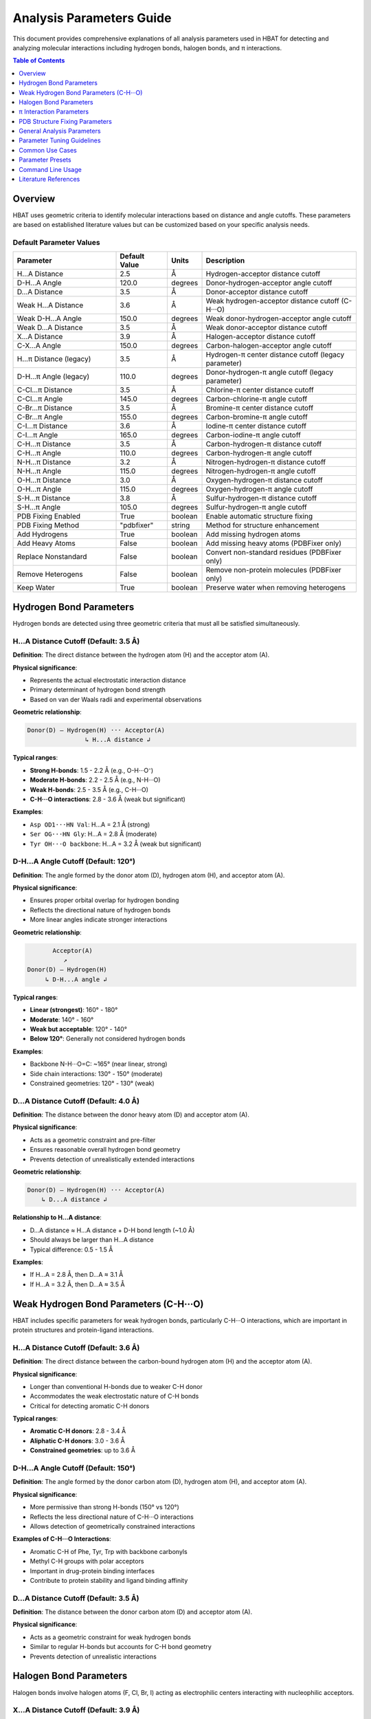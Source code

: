 Analysis Parameters Guide
===============================

This document provides comprehensive explanations of all analysis parameters used in HBAT for detecting and analyzing molecular interactions including hydrogen bonds, halogen bonds, and π interactions.

.. contents:: Table of Contents
   :local:
   :depth: 1

Overview
--------

HBAT uses geometric criteria to identify molecular interactions based on distance and angle cutoffs. These parameters are based on established literature values but can be customized based on your specific analysis needs.

Default Parameter Values
~~~~~~~~~~~~~~~~~~~~~~~~

.. list-table:: 
   :header-rows: 1
   :widths: 30 15 10 45

   * - Parameter
     - Default Value
     - Units
     - Description
   * - H...A Distance
     - 2.5
     - Å
     - Hydrogen-acceptor distance cutoff
   * - D-H...A Angle
     - 120.0
     - degrees
     - Donor-hydrogen-acceptor angle cutoff
   * - D...A Distance
     - 3.5
     - Å
     - Donor-acceptor distance cutoff
   * - Weak H...A Distance
     - 3.6
     - Å
     - Weak hydrogen-acceptor distance cutoff (C-H···O)
   * - Weak D-H...A Angle
     - 150.0
     - degrees
     - Weak donor-hydrogen-acceptor angle cutoff
   * - Weak D...A Distance
     - 3.5
     - Å
     - Weak donor-acceptor distance cutoff
   * - X...A Distance
     - 3.9
     - Å
     - Halogen-acceptor distance cutoff
   * - C-X...A Angle
     - 150.0
     - degrees
     - Carbon-halogen-acceptor angle cutoff
   * - H...π Distance (legacy)
     - 3.5
     - Å
     - Hydrogen-π center distance cutoff (legacy parameter)
   * - D-H...π Angle (legacy)
     - 110.0
     - degrees
     - Donor-hydrogen-π angle cutoff (legacy parameter)
   * - C-Cl...π Distance
     - 3.5
     - Å
     - Chlorine-π center distance cutoff
   * - C-Cl...π Angle
     - 145.0
     - degrees
     - Carbon-chlorine-π angle cutoff
   * - C-Br...π Distance
     - 3.5
     - Å
     - Bromine-π center distance cutoff
   * - C-Br...π Angle
     - 155.0
     - degrees
     - Carbon-bromine-π angle cutoff
   * - C-I...π Distance
     - 3.6
     - Å
     - Iodine-π center distance cutoff
   * - C-I...π Angle
     - 165.0
     - degrees
     - Carbon-iodine-π angle cutoff
   * - C-H...π Distance
     - 3.5
     - Å
     - Carbon-hydrogen-π distance cutoff
   * - C-H...π Angle
     - 110.0
     - degrees
     - Carbon-hydrogen-π angle cutoff
   * - N-H...π Distance
     - 3.2
     - Å
     - Nitrogen-hydrogen-π distance cutoff
   * - N-H...π Angle
     - 115.0
     - degrees
     - Nitrogen-hydrogen-π angle cutoff
   * - O-H...π Distance
     - 3.0
     - Å
     - Oxygen-hydrogen-π distance cutoff
   * - O-H...π Angle
     - 115.0
     - degrees
     - Oxygen-hydrogen-π angle cutoff
   * - S-H...π Distance
     - 3.8
     - Å
     - Sulfur-hydrogen-π distance cutoff
   * - S-H...π Angle
     - 105.0
     - degrees
     - Sulfur-hydrogen-π angle cutoff
   * - PDB Fixing Enabled
     - True
     - boolean
     - Enable automatic structure fixing
   * - PDB Fixing Method
     - "pdbfixer"
     - string
     - Method for structure enhancement
   * - Add Hydrogens
     - True
     - boolean
     - Add missing hydrogen atoms
   * - Add Heavy Atoms
     - False
     - boolean
     - Add missing heavy atoms (PDBFixer only)
   * - Replace Nonstandard
     - False
     - boolean
     - Convert non-standard residues (PDBFixer only)
   * - Remove Heterogens
     - False
     - boolean
     - Remove non-protein molecules (PDBFixer only)
   * - Keep Water
     - True
     - boolean
     - Preserve water when removing heterogens

Hydrogen Bond Parameters
------------------------

Hydrogen bonds are detected using three geometric criteria that must all be satisfied simultaneously.

H...A Distance Cutoff (Default: 3.5 Å)
~~~~~~~~~~~~~~~~~~~~~~~~~~~~~~~~~~~~~~~

**Definition**: The direct distance between the hydrogen atom (H) and the acceptor atom (A).

**Physical significance**:

- Represents the actual electrostatic interaction distance
- Primary determinant of hydrogen bond strength
- Based on van der Waals radii and experimental observations

**Geometric relationship**:

.. code-block:: text

   Donor(D) — Hydrogen(H) ··· Acceptor(A)
                   ↳ H...A distance ↲

**Typical ranges**:

- **Strong H-bonds**: 1.5 - 2.2 Å (e.g., O-H···O⁻)
- **Moderate H-bonds**: 2.2 - 2.5 Å (e.g., N-H···O)
- **Weak H-bonds**: 2.5 - 3.5 Å (e.g., C-H···O)
- **C-H···O interactions**: 2.8 - 3.6 Å (weak but significant)

**Examples**:

- ``Asp OD1···HN Val``: H...A = 2.1 Å (strong)
- ``Ser OG···HN Gly``: H...A = 2.8 Å (moderate)
- ``Tyr OH···O backbone``: H...A = 3.2 Å (weak but significant)

D-H...A Angle Cutoff (Default: 120°)
~~~~~~~~~~~~~~~~~~~~~~~~~~~~~~~~~~~~

**Definition**: The angle formed by the donor atom (D), hydrogen atom (H), and acceptor atom (A).

**Physical significance**:

- Ensures proper orbital overlap for hydrogen bonding
- Reflects the directional nature of hydrogen bonds
- More linear angles indicate stronger interactions

**Geometric relationship**:

.. code-block:: text

          Acceptor(A)
             ↗
   Donor(D) — Hydrogen(H)
        ↳ D-H...A angle ↲

**Typical ranges**:

- **Linear (strongest)**: 160° - 180°
- **Moderate**: 140° - 160°
- **Weak but acceptable**: 120° - 140°
- **Below 120°**: Generally not considered hydrogen bonds

**Examples**:

- Backbone N-H···O=C: ~165° (near linear, strong)
- Side chain interactions: 130° - 150° (moderate)
- Constrained geometries: 120° - 130° (weak)

D...A Distance Cutoff (Default: 4.0 Å)
~~~~~~~~~~~~~~~~~~~~~~~~~~~~~~~~~~~~~~

**Definition**: The distance between the donor heavy atom (D) and acceptor atom (A).

**Physical significance**:

- Acts as a geometric constraint and pre-filter
- Ensures reasonable overall hydrogen bond geometry
- Prevents detection of unrealistically extended interactions

**Geometric relationship**:

.. code-block:: text

   Donor(D) — Hydrogen(H) ··· Acceptor(A)
       ↳ D...A distance ↲

**Relationship to H...A distance**:

- D...A distance ≈ H...A distance + D-H bond length (~1.0 Å)
- Should always be larger than H...A distance
- Typical difference: 0.5 - 1.5 Å

**Examples**:

- If H...A = 2.8 Å, then D...A ≈ 3.1 Å
- If H...A = 3.2 Å, then D...A ≈ 3.5 Å

Weak Hydrogen Bond Parameters (C-H···O)
----------------------------------------

HBAT includes specific parameters for weak hydrogen bonds, particularly C-H···O interactions, which are important in protein structures and protein-ligand interactions.

H...A Distance Cutoff (Default: 3.6 Å)
~~~~~~~~~~~~~~~~~~~~~~~~~~~~~~~~~~~~~~~

**Definition**: The direct distance between the carbon-bound hydrogen atom (H) and the acceptor atom (A).

**Physical significance**:

- Longer than conventional H-bonds due to weaker C-H donor
- Accommodates the weak electrostatic nature of C-H bonds
- Critical for detecting aromatic C-H donors

**Typical ranges**:

- **Aromatic C-H donors**: 2.8 - 3.4 Å
- **Aliphatic C-H donors**: 3.0 - 3.6 Å
- **Constrained geometries**: up to 3.6 Å

D-H...A Angle Cutoff (Default: 150°)
~~~~~~~~~~~~~~~~~~~~~~~~~~~~~~~~~~~~

**Definition**: The angle formed by the donor carbon atom (D), hydrogen atom (H), and acceptor atom (A).

**Physical significance**:

- More permissive than strong H-bonds (150° vs 120°)
- Reflects the less directional nature of C-H···O interactions
- Allows detection of geometrically constrained interactions

**Examples of C-H···O Interactions**:

- Aromatic C-H of Phe, Tyr, Trp with backbone carbonyls
- Methyl C-H groups with polar acceptors
- Important in drug-protein binding interfaces
- Contribute to protein stability and ligand binding affinity

D...A Distance Cutoff (Default: 3.5 Å)
~~~~~~~~~~~~~~~~~~~~~~~~~~~~~~~~~~~~~~

**Definition**: The distance between the donor carbon atom (D) and acceptor atom (A).

**Physical significance**:

- Acts as a geometric constraint for weak hydrogen bonds
- Similar to regular H-bonds but accounts for C-H bond geometry
- Prevents detection of unrealistic interactions

Halogen Bond Parameters
-----------------------

Halogen bonds involve halogen atoms (F, Cl, Br, I) acting as electrophilic centers interacting with nucleophilic acceptors.

X...A Distance Cutoff (Default: 3.9 Å)
~~~~~~~~~~~~~~~~~~~~~~~~~~~~~~~~~~~~~~

**Definition**: The distance between the halogen atom (X) and the acceptor atom (A).

**Physical significance**:

- Based on the sum of van der Waals radii
- Halogen bonds are typically longer than hydrogen bonds
- Larger halogens can form longer interactions

**Halogen-specific typical ranges**:

- **Fluorine**: 2.6 - 3.2 Å
- **Chlorine**: 3.0 - 3.6 Å
- **Bromine**: 3.2 - 3.8 Å
- **Iodine**: 3.4 - 4.0 Å

**Examples**:

- ``Br···N His``: 3.4 Å (strong halogen bond)
- ``Cl···O backbone``: 3.2 Å (moderate)
- ``I···S Met``: 3.8 Å (weak but significant)

C-X...A Angle Cutoff (Default: 150°)
~~~~~~~~~~~~~~~~~~~~~~~~~~~~~~~~~~~~

**Definition**: The angle formed by the carbon atom (C), halogen atom (X), and acceptor atom (A).

**Physical significance**:

- Reflects the directionality of the σ-hole on the halogen
- More linear angles indicate stronger halogen bonds
- Based on the electron density distribution around halogens

**Geometric relationship**:

.. code-block:: text

          Acceptor(A)
             ↗
   Carbon(C) — Halogen(X)
         ↳ C-X...A angle ↲

**Typical ranges**:

- **Strong halogen bonds**: 160° - 180°
- **Moderate**: 150° - 160°
- **Weak but detectable**: 130° - 150°
- **HBAT default**: 150° (balanced detection)

π Interaction Parameters
------------------------

HBAT now supports comprehensive π interaction analysis with specific parameters for different interaction subtypes. π interactions involve atoms interacting with aromatic ring systems (PHE, TYR, TRP, HIS).

Interaction Subtypes
~~~~~~~~~~~~~~~~~~~~

HBAT distinguishes between several types of π interactions:

1. **Halogen-π interactions**: C-Cl...π, C-Br...π, C-I...π
2. **Hydrogen-π interactions**: C-H...π, N-H...π, O-H...π, S-H...π

Halogen-π Interaction Parameters
~~~~~~~~~~~~~~~~~~~~~~~~~~~~~~~~~

**C-Cl...π Interactions (Default: 3.5 Å, 145°)**

- **Distance**: Cl...π centroid distance cutoff
- **Angle**: C-Cl...π centroid angle cutoff
- Chlorine forms moderate-strength π interactions
- Common in halogenated drug compounds

**C-Br...π Interactions (Default: 3.5 Å, 155°)**

- Bromine has larger electron cloud than chlorine
- More directional interactions (higher angle cutoff)
- Stronger halogen-π interactions than chlorine
- Important in medicinal chemistry

**C-I...π Interactions (Default: 3.6 Å, 165°)**

- Iodine forms the strongest halogen-π interactions
- Highly directional (approaching linear geometry)
- Longer distance cutoff due to larger van der Waals radius
- Most polarizable halogen

Hydrogen-π Interaction Parameters
~~~~~~~~~~~~~~~~~~~~~~~~~~~~~~~~~~~

**C-H...π Interactions (Default: 3.5 Å, 110°)**

- Weak but ubiquitous interactions in protein structures
- Important for protein-ligand binding and protein folding
- Angle measured as C-H...π centroid angle
- Critical for drug design applications

**N-H...π Interactions (Default: 3.2 Å, 115°)**

- Stronger than C-H...π due to more polarized N-H bond
- Common in backbone-aromatic interactions
- Important in secondary structure stabilization
- Found in protein-protein interfaces

**O-H...π Interactions (Default: 3.0 Å, 115°)**

- Strongest hydrogen-π interactions
- Often found in active sites and binding pockets
- Can compete with conventional hydrogen bonding
- Important in enzyme catalysis

**S-H...π Interactions (Default: 3.8 Å, 105°)**

- Less common but significant in sulfur-containing residues
- Longer distance due to larger sulfur radius
- Important in Cys and Met interactions
- Relevant for disulfide bond environments

Ring Centroid Calculation
~~~~~~~~~~~~~~~~~~~~~~~~~

- Average position of aromatic carbon atoms in the ring
- Represents the center of π electron density
- Used as interaction target for all π interactions
- Calculated for PHE, TYR, TRP, and HIS residues

Geometric Relationships
~~~~~~~~~~~~~~~~~~~~~~~

.. code-block:: text

   Halogen-π:     Carbon(C) — Halogen(X) ··· π Ring Centroid
                       ↳ C-X...π angle ↲
                           ↳ X...π distance ↲

   Hydrogen-π:    Donor(D) — Hydrogen(H) ··· π Ring Centroid
                      ↳ D-H...π angle ↲
                          ↳ H...π distance ↲

Legacy Parameters (Maintained for Compatibility)
~~~~~~~~~~~~~~~~~~~~~~~~~~~~~~~~~~~~~~~~~~~~~~~~

**H...π Distance Cutoff (Legacy: 3.5 Å)**
**D-H...π Angle Cutoff (Legacy: 110°)**

These parameters are maintained for backward compatibility but are superseded by the specific subtype parameters above. When using the GUI or CLI, the subtype-specific parameters take precedence.

**Migration Note**: Existing analysis scripts and presets will continue to work, but it's recommended to update to the new subtype-specific parameters for more accurate interaction detection.

PDB Structure Fixing Parameters
--------------------------------

HBAT includes comprehensive PDB structure fixing capabilities to enhance analysis quality by adding missing atoms, standardizing residues, and cleaning structures. These parameters control automated structure preparation.

.. note::
   For detailed information about PDB fixing methods and workflows, see :doc:`pdbfixing`.

Core PDB Fixing Parameters
~~~~~~~~~~~~~~~~~~~~~~~~~~~

fix_pdb_enabled (Default: True)
^^^^^^^^^^^^^^^^^^^^^^^^^^^^^^^^^

**Definition**: Enable or disable automatic PDB structure fixing.

**Purpose**:

- Controls whether structure enhancement is applied before analysis
- Must be enabled to access other PDB fixing features
- Provides option to analyze original structures unchanged

**Usage considerations**:

- **Enable for**: Crystal structures missing hydrogens, incomplete side chains
- **Disable for**: Pre-processed structures, performance-critical workflows
- **Default disabled**: Preserves original analysis behavior

fix_pdb_method (Default: "pdbfixer")
^^^^^^^^^^^^^^^^^^^^^^^^^^^^^^^^^^^^^

**Definition**: Choose the method for structure fixing operations.

**Available options**:

- **"openbabel"**: Fast hydrogen addition, good for routine analysis
- **"pdbfixer"**: Comprehensive fixing with advanced capabilities

See :doc:`pdbfixing` for more details on each method.

fix_pdb_add_hydrogens (Default: True)
^^^^^^^^^^^^^^^^^^^^^^^^^^^^^^^^^^^^^

**Definition**: Add missing hydrogen atoms to the structure.

**Physical significance**:

- Most PDB crystal structures lack hydrogen atoms
- Essential for accurate hydrogen bond analysis
- Improves interaction detection completeness

**Method-specific behavior**:

- **OpenBabel**: Standard hydrogen placement with chemical rules
- **PDBFixer**: pH-dependent protonation states (His, Cys, Asp, Glu, Lys, Arg)

**Impact on analysis**:

- Dramatically increases hydrogen bond detection
- Enables complete interaction network analysis
- Critical for meaningful cooperativity assessment

fix_pdb_add_heavy_atoms (Default: False, PDBFixer only)
^^^^^^^^^^^^^^^^^^^^^^^^^^^^^^^^^^^^^^^^^^^^^^^^^^^^^^^

**Definition**: Add missing heavy atoms to complete incomplete residues.

**Use cases**:

- Low-resolution structures with missing side chain atoms
- Truncated residues in crystal contacts
- Structures with disordered regions

**Processing approach**:

- Identifies missing atoms using standard residue templates
- Adds atoms with reasonable geometric placement
- Preserves existing atom positions

**Considerations**:

- May add atoms in energetically unfavorable positions
- Requires subsequent energy minimization for accuracy
- Useful for completeness rather than precision

fix_pdb_replace_nonstandard (Default: False, PDBFixer only)
^^^^^^^^^^^^^^^^^^^^^^^^^^^^^^^^^^^^^^^^^^^^^^^^^^^^^^^^^^^

**Definition**: Convert non-standard amino acid residues to standard equivalents.

**Common conversions**:

- **MSE** (selenomethionine) → **MET** (methionine)
- **CSO** (cysteine sulfenic acid) → **CYS** (cysteine)
- **HYP** (hydroxyproline) → **PRO** (proline)
- **PCA** (pyroglutamic acid) → **GLU** (glutamic acid)

**Benefits**:

- Ensures consistent analysis parameters
- Prevents unrecognized residue errors
- Enables standard interaction pattern recognition

**Limitations**:

- May lose important chemical information
- Could affect binding site analysis
- Not suitable for studies focusing on modified residues

fix_pdb_remove_heterogens (Default: False, PDBFixer only)
^^^^^^^^^^^^^^^^^^^^^^^^^^^^^^^^^^^^^^^^^^^^^^^^^^^^^^^^^

**Definition**: Remove non-protein heterogens (ligands, ions, etc.) from structure.

**Removed by default**:

- Small molecule ligands
- Metal ions
- Crystallization additives
- Buffer components

**Interaction with keep_water**:

- When ``fix_pdb_keep_water`` is True: water molecules are preserved
- When ``fix_pdb_keep_water`` is False: all heterogens including water are removed

**Use cases**:

- **Remove for**: Clean protein-only analysis, secondary structure focus
- **Keep for**: Binding site analysis, metal coordination studies

fix_pdb_keep_water (Default: True, PDBFixer only)
^^^^^^^^^^^^^^^^^^^^^^^^^^^^^^^^^^^^^^^^^^^^^^^^^

**Definition**: When removing heterogens, preserve water molecules.

**Rationale for keeping water**:

- Water mediates many protein interactions
- Important for realistic hydrogen bond networks
- Critical for binding site analysis

**Rationale for removing water**:

- Simplifies analysis for protein-only studies
- Reduces computational complexity
- Focuses on direct protein interactions

**Effect on analysis**:

- **With water**: More comprehensive interaction networks, water-mediated bonds
- **Without water**: Direct protein interactions only, simplified patterns

General Analysis Parameters
----------------------------

Covalent Bond Detection Factor (Default: 0.85)
~~~~~~~~~~~~~~~~~~~~~~~~~~~~~~~~~~~~~~~~~~~~~~~

**Definition**: Multiplier applied to Van der Waals radii sum for covalent bond detection.

**Purpose**:

- Distinguishes between covalent bonds and non-covalent interactions
- Accounts for the difference between Van der Waals and covalent radii
- Prevents false positive interactions between bonded atoms

**Calculation**:

.. code-block:: text

   Bond cutoff = (VdW radius₁ + VdW radius₂) × factor

**Valid range**: 0.0 - 1.0

**Typical values**:

- **0.55**: Strict covalent bond detection
- **0.85** (default): Standard bond detection based on typical covalent/VdW ratio
- **1.00**: Maximum permissive (uses full Van der Waals radii sum)

Analysis Mode
~~~~~~~~~~~~~

**Complete mode** (default):

- Analyzes all possible donor-acceptor pairs
- Includes inter-residue and intra-residue interactions
- Comprehensive analysis suitable for most applications

**Local mode**:

- Only analyzes intra-residue interactions
- Faster computation for large structures
- Useful for studying local structural effects

Parameter Tuning Guidelines
----------------------------

High-Resolution Structures (< 1.5 Å)
~~~~~~~~~~~~~~~~~~~~~~~~~~~~~~~~~~~~

**Recommended adjustments**:

- H...A distance: 3.2 Å (stricter)
- D-H...A angle: 130° (more stringent)
- D...A distance: 3.7 Å (tighter constraint)

**Rationale**: High-resolution data allows for more precise geometric criteria.

Low-Resolution Structures (> 2.5 Å)
~~~~~~~~~~~~~~~~~~~~~~~~~~~~~~~~~~~

**Recommended adjustments**:

- H...A distance: 3.8 Å (more permissive)
- D-H...A angle: 110° (more tolerant)
- D...A distance: 4.3 Å (looser constraint)

**Rationale**: Coordinate uncertainty requires more tolerant criteria.

NMR Structures
~~~~~~~~~~~~~~

**Recommended adjustments**:

- All distance cutoffs: +0.2 Å
- All angle cutoffs: -10°
- Consider ensemble averaging

**Rationale**: NMR structures have inherent flexibility and coordinate uncertainty.

Focusing on Strong Interactions Only
~~~~~~~~~~~~~~~~~~~~~~~~~~~~~~~~~~~~

**Recommended adjustments**:

- H...A distance: 2.8 Å
- D-H...A angle: 140°
- X...A distance: 3.5 Å

**Rationale**: Identifies only the most significant interactions.

Common Use Cases
----------------

Drug Design Applications
~~~~~~~~~~~~~~~~~~~~~~~~

**Parameters**:

- Standard defaults with H...A ≤ 3.2 Å
- Include halogen bonds (important for drug interactions)
- Consider π interactions for aromatic compounds

**Focus**: Protein-ligand interfaces, binding site analysis

Protein Stability Studies
~~~~~~~~~~~~~~~~~~~~~~~~~

**Parameters**:

- Complete mode with standard defaults
- Include all interaction types
- Consider cooperativity chains

**Focus**: Secondary structure stabilization, fold stability

Membrane Protein Analysis
~~~~~~~~~~~~~~~~~~~~~~~~~

**Parameters**:

- Slightly more permissive due to lower resolution
- H...A distance: 3.7 Å
- Include π interactions (common in membrane environments)

**Focus**: Transmembrane regions, lipid-protein interactions

Enzyme Mechanism Studies
~~~~~~~~~~~~~~~~~~~~~~~~

**Parameters**:

- Strict criteria for active site (H...A ≤ 3.0 Å)
- Standard criteria for overall structure
- Focus on cooperativity chains

**Focus**: Catalytic residues, substrate binding

Parameter Presets
-----------------

HBAT provides comprehensive preset management for optimizing analysis parameters for different scenarios.

.. note::
   For detailed information about preset management, including GUI usage, CLI commands, and creating custom presets, see :doc:`presets`.

**Quick Reference:**

- **GUI**: Access presets via **Settings → Manage Presets**
- **CLI**: Use ``--preset preset_name`` or ``--list-presets``
- **Built-in presets**: high_resolution, standard_resolution, low_resolution, nmr_structures, strong_interactions_only, drug_design_strict, membrane_proteins, weak_interactions_permissive

Command Line Usage
------------------

Using Preset Files
~~~~~~~~~~~~~~~~~~

.. code-block:: bash

   # List all available presets
   hbat --list-presets

   # Use a specific preset
   hbat protein.pdb --preset high_resolution
   hbat protein.pdb --preset drug_design_strict
   hbat protein.pdb --preset membrane_proteins

   # Use preset with custom overrides
   hbat protein.pdb --preset standard_resolution --hb-distance 3.2
   hbat protein.pdb --preset nmr_structures --hb-angle 110 --da-distance 4.3

   # Use custom preset file (full path)
   hbat protein.pdb --preset /path/to/my_custom.hbat

   # Use preset from current directory
   hbat protein.pdb --preset my_custom.hbat

**Preset Resolution Order**:

1. If the preset name is an absolute path and exists, use it directly
2. If the preset name is a relative path and exists, use it from current directory
3. Look for the preset in the ``example_presets/`` directory (with or without ``.hbat`` extension)
4. If not found, display an error and list available presets

**Parameter Override Behavior**:

- When using ``--preset``, the preset parameters are loaded first
- Any additional CLI parameters will override the corresponding preset values
- Only explicitly provided CLI parameters override preset values (not defaults)

Setting Custom Parameters
~~~~~~~~~~~~~~~~~~~~~~~~~

.. code-block:: bash

   # Strict hydrogen bond detection
   hbat protein.pdb --hb-distance 3.2 --hb-angle 130 --da-distance 3.7

   # Include weak interactions
   hbat protein.pdb --hb-distance 3.8 --hb-angle 110 --da-distance 4.3

   # Include weak C-H···O interactions
   hbat protein.pdb --whb-distance 3.6 --whb-angle 150

   # Focus on strong halogen bonds
   hbat protein.pdb --xb-distance 3.5 --xb-angle 160

   # Comprehensive π interaction analysis with subtypes
   hbat protein.pdb --pi-ch-distance 3.8 --pi-nh-distance 3.5 --pi-ccl-distance 3.7

Parameter Validation
~~~~~~~~~~~~~~~~~~~~

HBAT automatically validates parameter ranges:

- **Distance parameters**: 0.1 - 10.0 Å
- **Angle parameters**: 0.0 - 180.0°
- **Covalent factor**: 0.5 - 3.0

Literature References
---------------------

Hydrogen Bonds
~~~~~~~~~~~~~~

- Jeffrey, G.A. "An Introduction to Hydrogen Bonding" (1997)
- Steiner, T. "The Hydrogen Bond in the Solid State" Angew. Chem. Int. Ed. 41, 48-76 (2002)
- Donohue, J. "Selected Topics in Hydrogen Bonding" (1968)

Halogen Bonds
~~~~~~~~~~~~~

- Metrangolo, P. et al. "Halogen Bonding: Fundamentals and Applications" (2008)
- Cavallo, G. et al. "The Halogen Bond" Chem. Rev. 116, 2478-2601 (2016)

π Interactions
~~~~~~~~~~~~~~

- Meyer, E.A. et al. "Interactions with Aromatic Rings in Chemical and Biological Recognition" Angew. Chem. Int. Ed. 42, 1210-1250 (2003)
- Salonen, L.M. et al. "Aromatic Rings in Chemical and Biological Recognition" Angew. Chem. Int. Ed. 50, 4808-4842 (2011)

Computational Methods
~~~~~~~~~~~~~~~~~~~~~

- McDonald, I.K. & Thornton, J.M. "Satisfying Hydrogen Bonding Potential in Proteins" J. Mol. Biol. 238, 777-793 (1994)
- Hubbard, R.E. & Haider, M.K. "Hydrogen Bonds in Proteins" (2001)

----

For questions about parameter selection or custom analysis requirements, please refer to the HBAT documentation or open an issue on the GitHub repository.